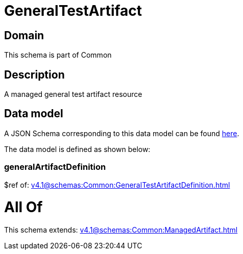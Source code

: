 = GeneralTestArtifact

[#domain]
== Domain

This schema is part of Common

[#description]
== Description

A managed general test artifact resource


[#data_model]
== Data model

A JSON Schema corresponding to this data model can be found https://tmforum.org[here].

The data model is defined as shown below:


=== generalArtifactDefinition
$ref of: xref:v4.1@schemas:Common:GeneralTestArtifactDefinition.adoc[]


= All Of 
This schema extends: xref:v4.1@schemas:Common:ManagedArtifact.adoc[]
